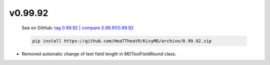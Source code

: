 v0.99.92
--------

    See on GitHub: `tag 0.99.92 <https://github.com/HeaTTheatR/KivyMD/tree/0.99.92>`_ | `compare 0.99.91/0.99.92 <https://github.com/HeaTTheatR/KivyMD/compare/0.99.91...0.99.92>`_

    .. code-block:: bash

       pip install https://github.com/HeaTTheatR/KivyMD/archive/0.99.92.zip

* Removed automatic change of text field length in `MDTextFieldRound` class.
